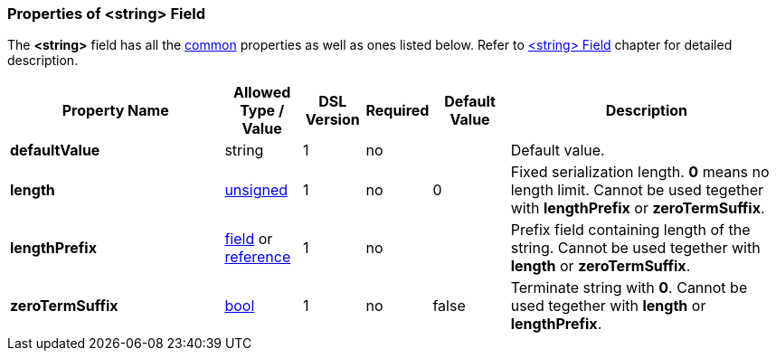 <<<
[[appendix-string]]
=== Properties of &lt;string&gt; Field ===
The **&lt;string&gt;** field has all the <<appendix-fields, common>> properties as
well as ones listed below. Refer to <<fields-string, &lt;string&gt; Field>> chapter
for detailed description. 

[cols="^.^28,^.^10,^.^8,^.^8,^.^10,36", options="header"]
|===
|Property Name|Allowed Type / Value|DSL Version|Required|Default Value ^.^|Description

|**defaultValue**|string|1|no||Default value.
|**length**|<<intro-numeric, unsigned>>|1|no|0|Fixed serialization length. **0** means no length limit. Cannot be used tegether with **lengthPrefix** or **zeroTermSuffix**.
|**lengthPrefix**|<<fields-fields, field>> or <<intro-references, reference>>|1|no||Prefix field containing length of the string. Cannot be used tegether with **length** or **zeroTermSuffix**.
|**zeroTermSuffix**|<<intro-boolean, bool>>|1|no|false|Terminate string with **0**. Cannot be used tegether with **length** or **lengthPrefix**.
|===


